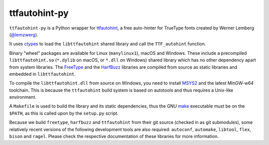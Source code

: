 ttfautohint-py
~~~~~~~~~~~~~~

``ttfautohint-py`` is a Python wrapper for `ttfautohint
<https://www.freetype.org/ttfautohint>`__, a free auto-hinter for TrueType fonts
created by Werner Lemberg (`@lemzwerg <https://github/lemzwerg>`__).

It uses `ctypes <https://docs.python.org/3/library/ctypes.html>`__ to load the
``libttfautohint`` shared library and call the ``TTF_autohint`` function.

Binary "wheel" packages are available for Linux (``manylinux1``), macOS and
Windows. These include a precompiled ``libttfautohint.so`` (``*.dylib`` on
macOS, or ``*.dll`` on Windows) shared library which has no other dependency
apart from system libraries. The `FreeType <https://www.freetype.org>`__ and
the `HarfBuzz <https://github.com/harfbuzz/harfbuzz>`__ libraries are compiled
from source as static libraries and embedded in ``libttfautohint``.

To compile the ``libttfautohint.dll`` from source on Windows, you need to
install `MSYS2 <http://www.msys2.org/>`__ and the latest MinGW-w64 toolchain.
This is because the ``ttfautohint`` build system is based on autotools and
thus requires a Unix-like environment.

A ``Makefile`` is used to build the library and its static dependencies, thus
the GNU `make <https://www.gnu.org/software/make/>`__ executable must be on the
``$PATH``, as this is called upon by the ``setup.py`` script.

Because we build ``freetype``, ``harfbuzz`` and ``ttfautohint`` from their git
source (checked in as git submodules), some relatively recent versions of the
following development tools are also required: ``autoconf``, ``automake``,
``libtool``, ``flex``, ``bison`` and ``ragel``. Please check the respective
documentation of these libraries for more information.
